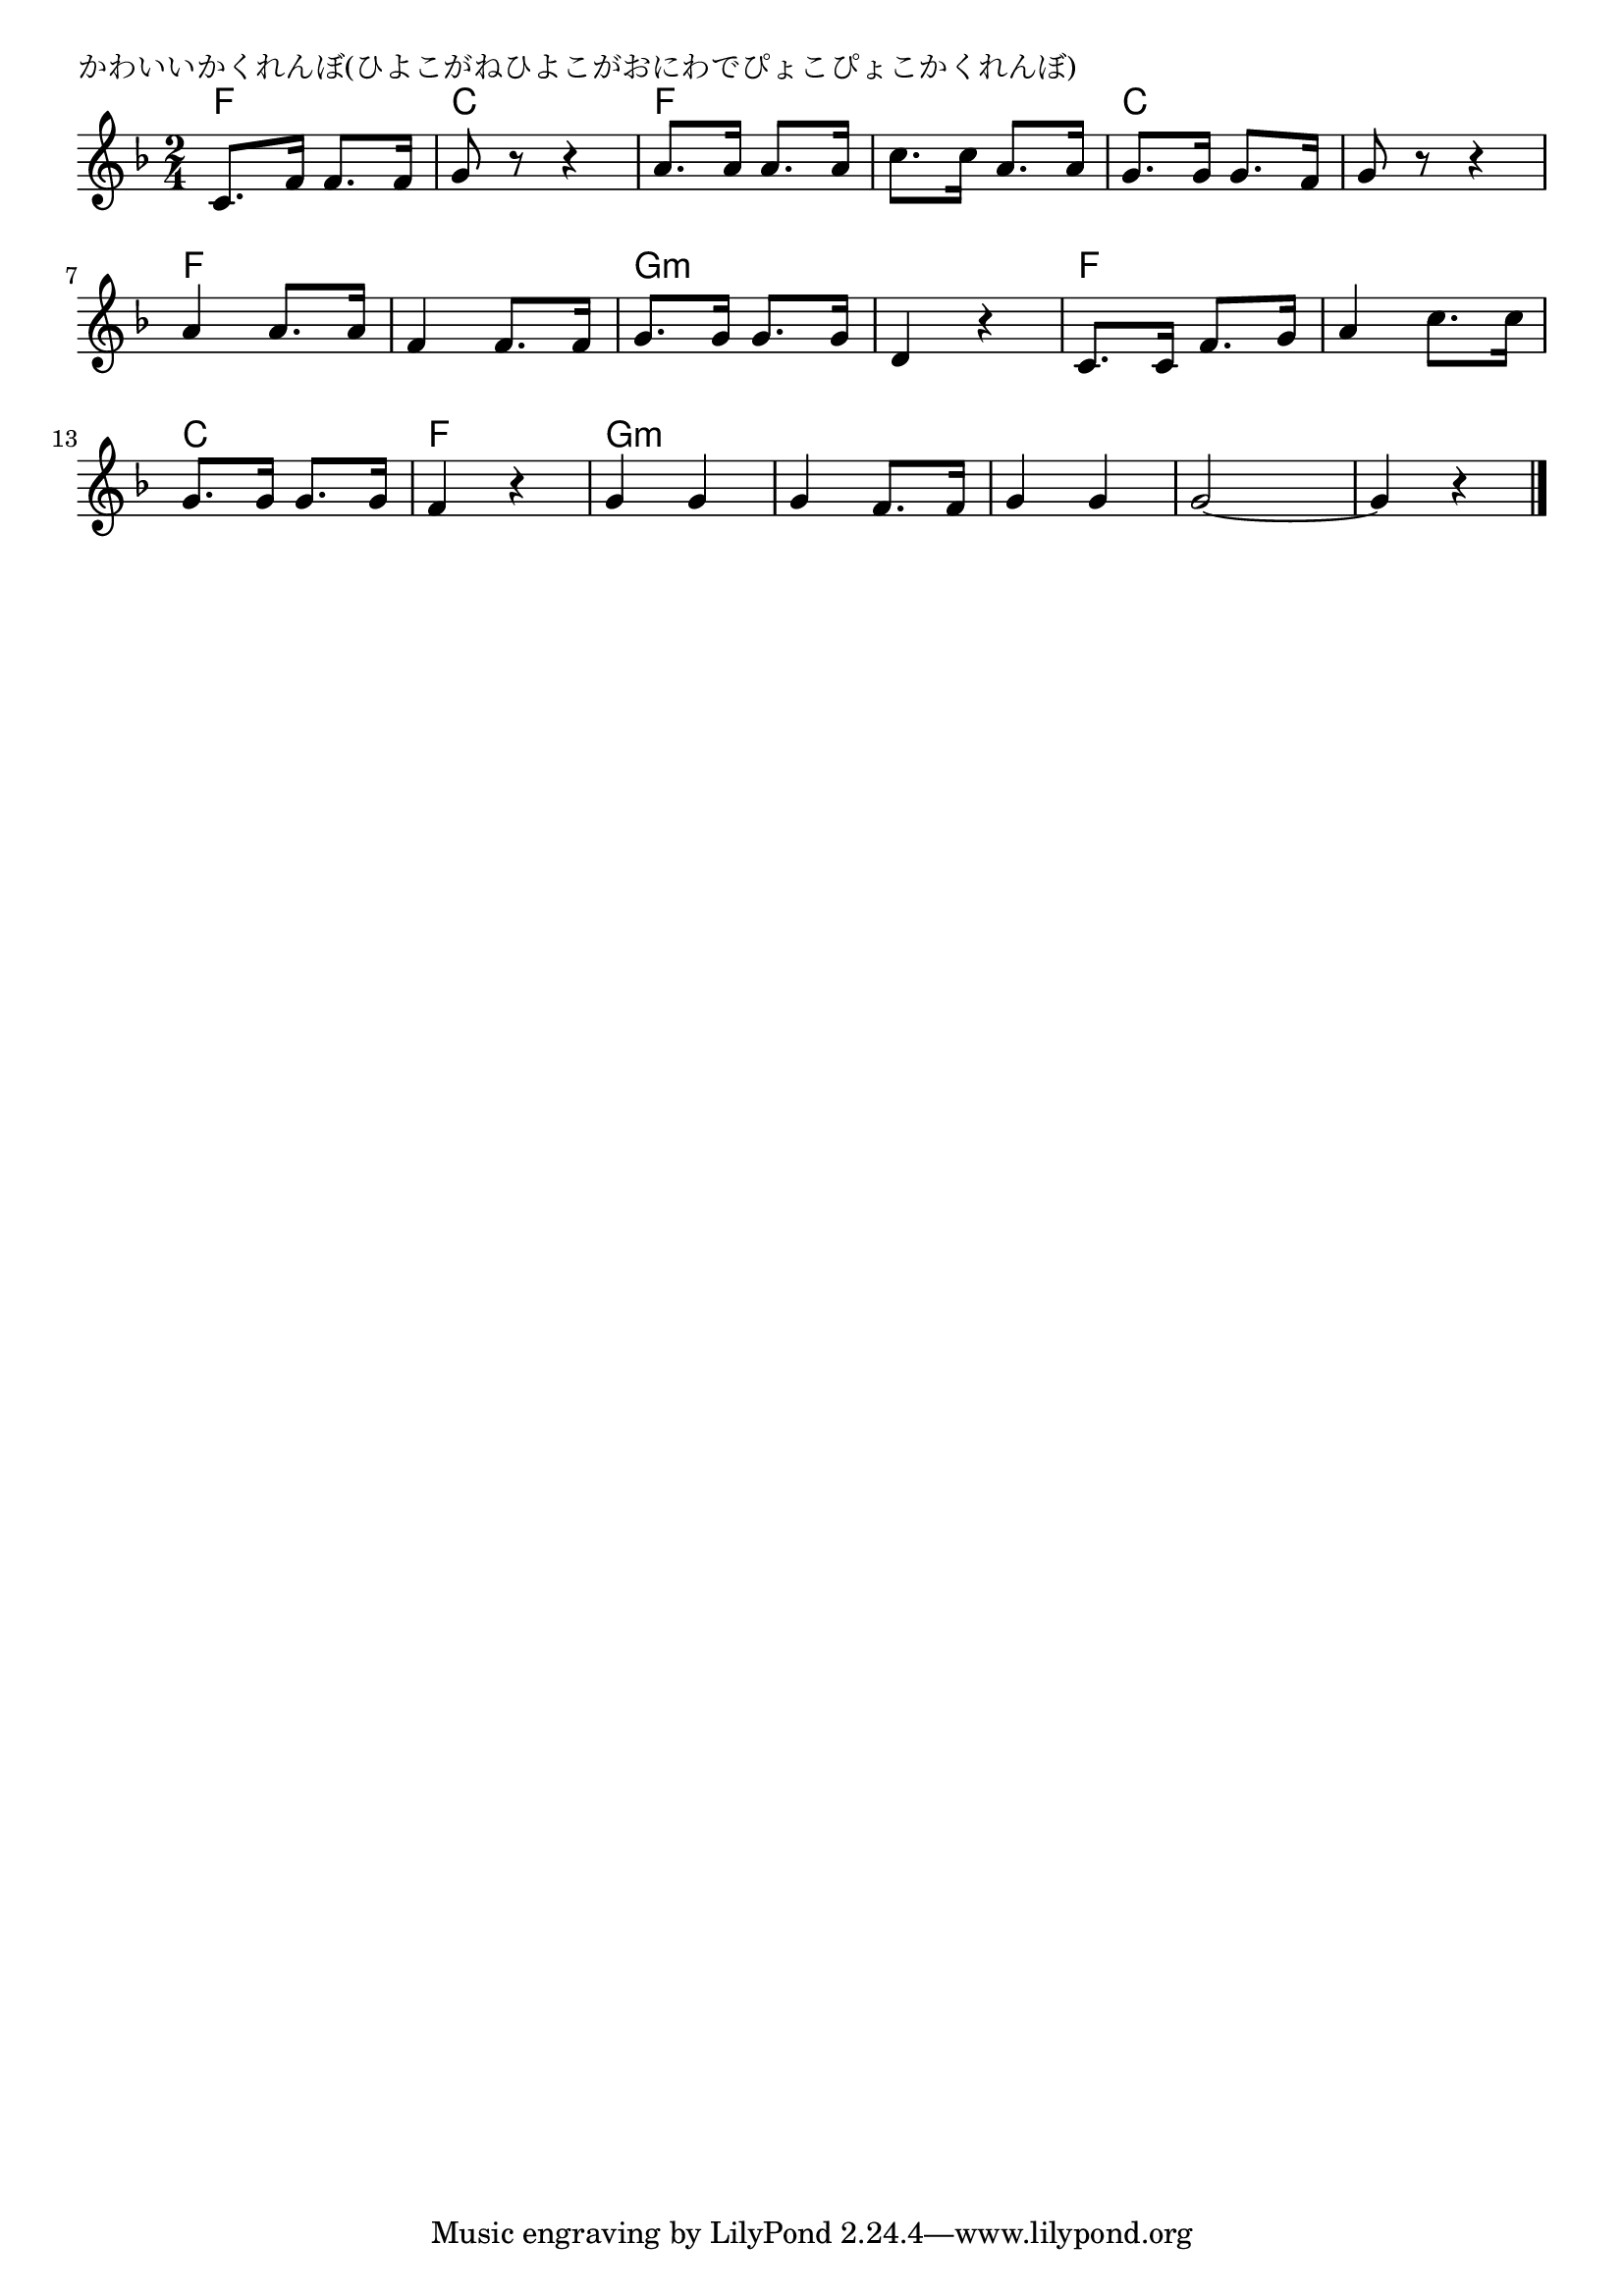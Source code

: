 \version "2.18.2"

% かわいいかくれんぼ(ひよこがねひよこがおにわでぴょこぴょこかくれんぼ)

\header {
piece = "かわいいかくれんぼ(ひよこがねひよこがおにわでぴょこぴょこかくれんぼ)"
}

melody =
\relative c' {
\key f \major
\time 2/4
\set Score.tempoHideNote = ##t
\tempo 4=90
\numericTimeSignature
%
c8. f16 f8. f16 |
g8 r r4 |
a8. a16 a8. a16
c8. c16 a8. a16 |
g8. g16 g8. f16 |
g8 r r4 |
\break
a4 a8. a16 |
f4 f8. f16 |
g8. g16 g8. g16 |
d4 r |
c8. c16 f8. g16 |
a4 c8. c16 |
\break
g8. g16 g8. g16 |
f4 r |
g g |
g f8. f16 |
g4 g |
g2~ |
g4 r |



\bar "|."
}
\score {
<<
\chords {
\set noChordSymbol = ""
\set chordChanges=##t
%%
f4 f c c f f f f c c c c 
f f f f g:m g:m g:m g:m f f f f
c c f f g:m g:m g:m g:m g:m g:m g:m g:m g:m g:m




}
\new Staff {\melody}
>>
\layout {
line-width = #190
indent = 0\mm
}
\midi {}
}